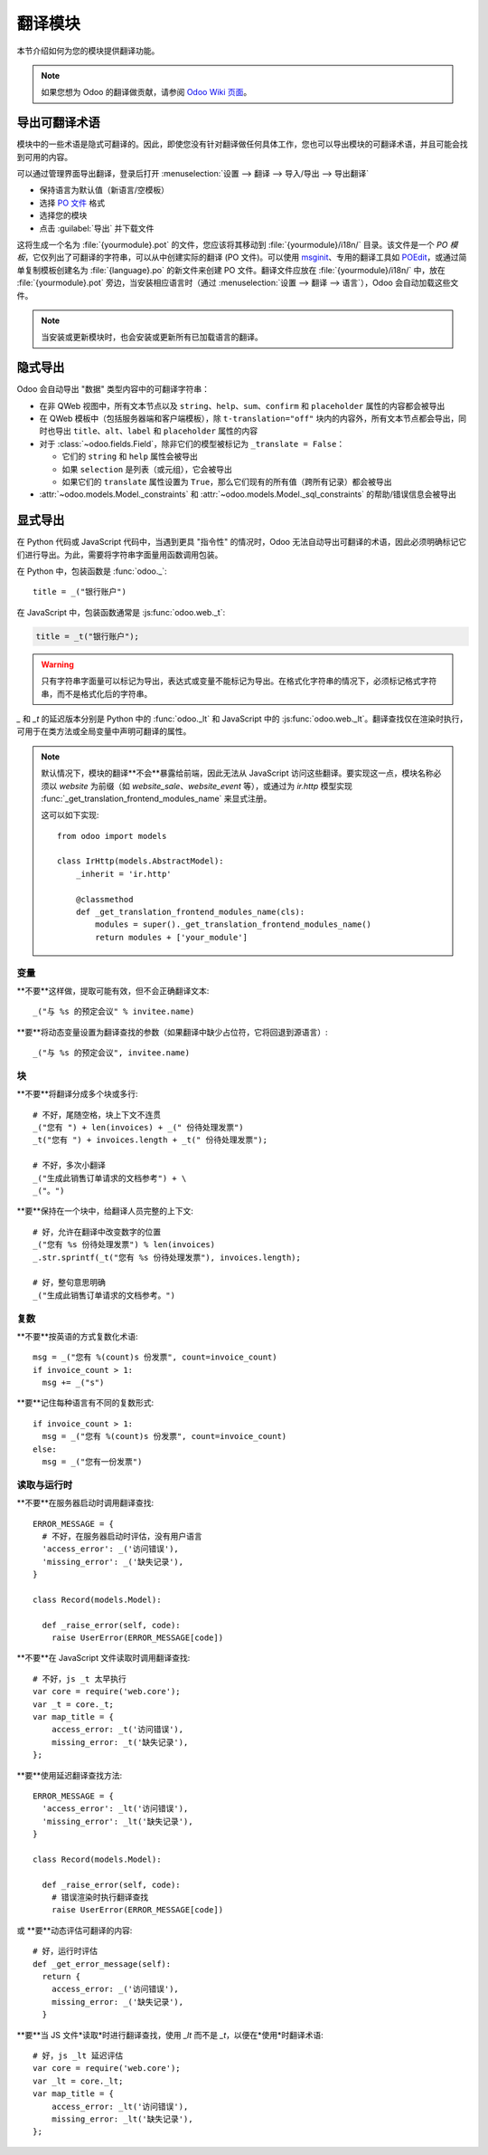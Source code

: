 .. _reference/translations:

===================
翻译模块
===================

本节介绍如何为您的模块提供翻译功能。

.. note:: 如果您想为 Odoo 的翻译做贡献，请参阅 `Odoo Wiki 页面 <https://github.com/odoo/odoo/wiki/Translations>`_。

导出可翻译术语
===========================

模块中的一些术语是隐式可翻译的。因此，即使您没有针对翻译做任何具体工作，您也可以导出模块的可翻译术语，并且可能会找到可用的内容。

.. todo:: 需要技术功能

可以通过管理界面导出翻译，登录后打开 :menuselection:`设置 --> 翻译 --> 导入/导出 --> 导出翻译`

* 保持语言为默认值（新语言/空模板）
* 选择 `PO 文件`_ 格式
* 选择您的模块
* 点击 :guilabel:`导出` 并下载文件

.. image:: translations/po-export.png
    :align: center
    :width: 75%

这将生成一个名为 :file:`{yourmodule}.pot` 的文件，您应该将其移动到 :file:`{yourmodule}/i18n/` 目录。该文件是一个 *PO 模板*，它仅列出了可翻译的字符串，可以从中创建实际的翻译 (PO 文件)。可以使用 msginit_、专用的翻译工具如 POEdit_，或通过简单复制模板创建名为 :file:`{language}.po` 的新文件来创建 PO 文件。翻译文件应放在 :file:`{yourmodule}/i18n/` 中，放在 :file:`{yourmodule}.pot` 旁边，当安装相应语言时（通过 :menuselection:`设置 --> 翻译 --> 语言`），Odoo 会自动加载这些文件。

.. note:: 当安装或更新模块时，也会安装或更新所有已加载语言的翻译。

隐式导出
================

Odoo 会自动导出 "数据" 类型内容中的可翻译字符串：

* 在非 QWeb 视图中，所有文本节点以及 ``string``、``help``、``sum``、``confirm`` 和 ``placeholder`` 属性的内容都会被导出
* 在 QWeb 模板中（包括服务器端和客户端模板），除 ``t-translation="off"`` 块内的内容外，所有文本节点都会导出，同时也导出 ``title``、``alt``、``label`` 和 ``placeholder`` 属性的内容
* 对于 :class:`~odoo.fields.Field`，除非它们的模型被标记为 ``_translate = False``：

  * 它们的 ``string`` 和 ``help`` 属性会被导出
  * 如果 ``selection`` 是列表（或元组），它会被导出
  * 如果它们的 ``translate`` 属性设置为 ``True``，那么它们现有的所有值（跨所有记录）都会被导出
* :attr:`~odoo.models.Model._constraints` 和 :attr:`~odoo.models.Model._sql_constraints` 的帮助/错误信息会被导出

显式导出
================

在 Python 代码或 JavaScript 代码中，当遇到更具 "指令性" 的情况时，Odoo 无法自动导出可翻译的术语，因此必须明确标记它们进行导出。为此，需要将字符串字面量用函数调用包装。

在 Python 中，包装函数是 :func:`odoo._`::

    title = _("银行账户")

在 JavaScript 中，包装函数通常是 :js:func:`odoo.web._t`:

.. code-block:: javascript

    title = _t("银行账户");

.. warning::

    只有字符串字面量可以标记为导出，表达式或变量不能标记为导出。在格式化字符串的情况下，必须标记格式字符串，而不是格式化后的字符串。

`_` 和 `_t` 的延迟版本分别是 Python 中的 :func:`odoo._lt` 和 JavaScript 中的 :js:func:`odoo.web._lt`。翻译查找仅在渲染时执行，可用于在类方法或全局变量中声明可翻译的属性。

.. note::

    默认情况下，模块的翻译**不会**暴露给前端，因此无法从 JavaScript 访问这些翻译。要实现这一点，模块名称必须以 `website` 为前缀（如 `website_sale`、`website_event` 等），或通过为 `ir.http` 模型实现 :func:`_get_translation_frontend_modules_name` 来显式注册。

    这可以如下实现::

        from odoo import models

        class IrHttp(models.AbstractModel):
            _inherit = 'ir.http'

            @classmethod
            def _get_translation_frontend_modules_name(cls):
                modules = super()._get_translation_frontend_modules_name()
                return modules + ['your_module']

变量
---------

**不要**这样做，提取可能有效，但不会正确翻译文本::

    _("与 %s 的预定会议" % invitee.name)

**要**将动态变量设置为翻译查找的参数（如果翻译中缺少占位符，它将回退到源语言）::

    _("与 %s 的预定会议", invitee.name)


块
------

**不要**将翻译分成多个块或多行::

    # 不好，尾随空格，块上下文不连贯
    _("您有 ") + len(invoices) + _(" 份待处理发票")
    _t("您有 ") + invoices.length + _t(" 份待处理发票");

    # 不好，多次小翻译
    _("生成此销售订单请求的文档参考") + \
    _("。")

**要**保持在一个块中，给翻译人员完整的上下文::

    # 好，允许在翻译中改变数字的位置
    _("您有 %s 份待处理发票") % len(invoices)
    _.str.sprintf(_t("您有 %s 份待处理发票"), invoices.length);

    # 好，整句意思明确
    _("生成此销售订单请求的文档参考。")

复数
------

**不要**按英语的方式复数化术语::

    msg = _("您有 %(count)s 份发票", count=invoice_count)
    if invoice_count > 1:
      msg += _("s")

**要**记住每种语言有不同的复数形式::

    if invoice_count > 1:
      msg = _("您有 %(count)s 份发票", count=invoice_count)
    else:
      msg = _("您有一份发票")

读取与运行时
----------------

**不要**在服务器启动时调用翻译查找::

    ERROR_MESSAGE = {
      # 不好，在服务器启动时评估，没有用户语言
      'access_error': _('访问错误'),
      'missing_error': _('缺失记录'),
    }

    class Record(models.Model):

      def _raise_error(self, code):
        raise UserError(ERROR_MESSAGE[code])

**不要**在 JavaScript 文件读取时调用翻译查找::

    # 不好，js _t 太早执行
    var core = require('web.core');
    var _t = core._t;
    var map_title = {
        access_error: _t('访问错误'),
        missing_error: _t('缺失记录'),
    };

**要**使用延迟翻译查找方法::

    ERROR_MESSAGE = {
      'access_error': _lt('访问错误'),
      'missing_error': _lt('缺失记录'),
    }

    class Record(models.Model):

      def _raise_error(self, code):
        # 错误渲染时执行翻译查找
        raise UserError(ERROR_MESSAGE[code])


或 **要**动态评估可翻译的内容::

    # 好，运行时评估
    def _get_error_message(self):
      return {
        access_error: _('访问错误'),
        missing_error: _('缺失记录'),
      }

**要**当 JS 文件*读取*时进行翻译查找，使用 `_lt` 而不是 `_t`，以便在*使用*时翻译术语::

    # 好，js _lt 延迟评估
    var core = require('web.core');
    var _lt = core._lt;
    var map_title = {
        access_error: _lt('访问错误'),
        missing_error: _lt('缺失记录'),
    };


.. _PO 文件: https://en.wikipedia.org/wiki/Gettext#Translating
.. _msginit: https://www.gnu.org/software/gettext/manual/gettext.html#Creating
.. _POEdit: https://poedit.net/
